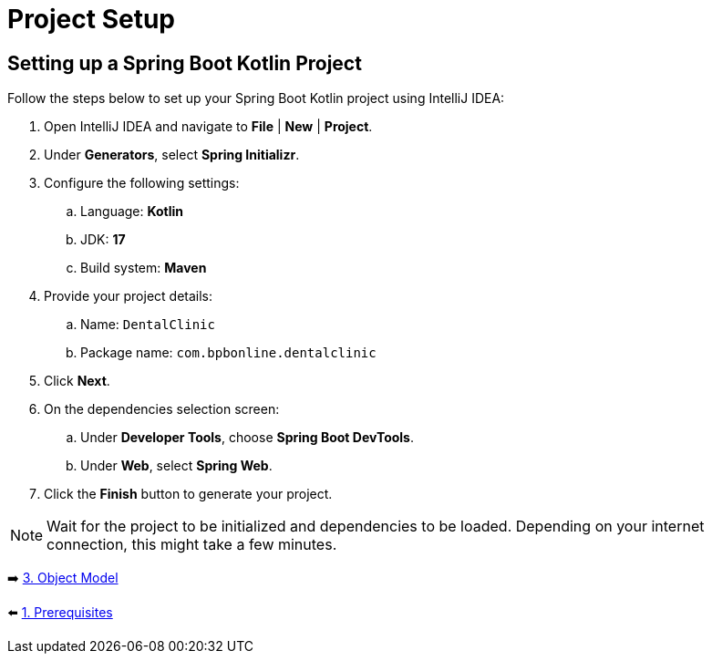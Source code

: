 = Project Setup
:sectanchors:

== Setting up a Spring Boot Kotlin Project

Follow the steps below to set up your Spring Boot Kotlin project using IntelliJ IDEA:

. Open IntelliJ IDEA and navigate to *File* | *New* | *Project*.
. Under *Generators*, select *Spring Initializr*.
. Configure the following settings:
.. Language: *Kotlin*
.. JDK: *17*
.. Build system: *Maven*
. Provide your project details:
.. Name: `DentalClinic`
.. Package name: `com.bpbonline.dentalclinic`
. Click *Next*.
. On the dependencies selection screen:
.. Under *Developer Tools*, choose *Spring Boot DevTools*.
.. Under *Web*, select *Spring Web*.
. Click the *Finish* button to generate your project.

NOTE: Wait for the project to be initialized and dependencies to be loaded. Depending on your internet connection, this might take a few minutes.

➡️ link:./3-object-model.adoc[3. Object Model]

⬅️ link:./1-prerequisites.adoc[1. Prerequisites]